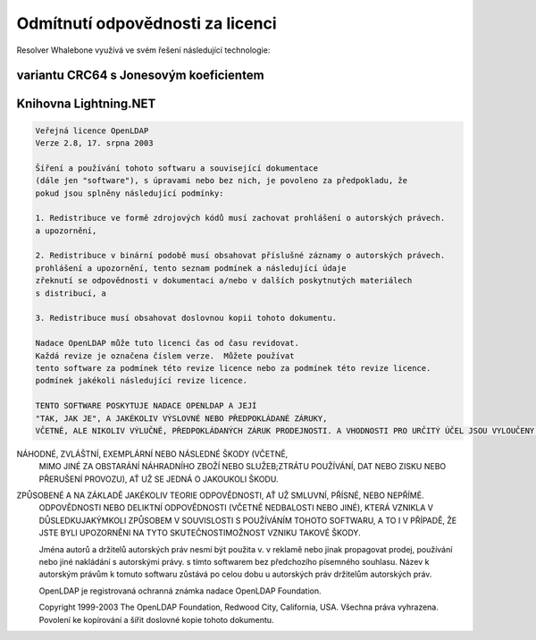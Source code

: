 Odmítnutí odpovědnosti za licenci
====================

Resolver Whalebone využívá ve svém řešení následující technologie:

variantu CRC64 s Jonesovým koeficientem
-----------------------------------------

.. kód::

	Copyright (c) 2012, Salvatore Sanfilippo <antirez at gmail dot com>.
	Všechna práva vyhrazena.
	
	Šíření a používání ve zdrojové i binární podobě, s nebo bez
	úpravami, jsou povolena za předpokladu, že jsou splněny následující podmínky:
	
	* Redistribuce zdrojového kódu musí zachovat výše uvedené upozornění na autorská práva,
	  tento seznam podmínek a následující prohlášení o vyloučení odpovědnosti.
	* Redistribuce v binární podobě musí obsahovat výše uvedené informace o autorských právech.
	  a tento seznam podmínek a následující prohlášení o vyloučení odpovědnosti.
	  dokumentaci a/nebo v dalších materiálech dodávaných s distribucí.
	* Nesmí být použito jméno Redis ani jména jeho přispěvatelů.
	  k podpoře nebo propagaci produktů odvozených z tohoto softwaru, aniž by bylo prokázáno, že se jedná o produkty, které
	  předchozího písemného souhlasu.
	
	TENTO SOFTWARE JE POSKYTOVÁN DRŽITELI AUTORSKÝCH PRÁV A PŘISPĚVATELI "TAK, JAK JE".
	A JAKÉKOLI VÝSLOVNÉ NEBO PŘEDPOKLÁDANÉ ZÁRUKY, VČETNĚ, ALE NEOMEZUJÍCÍ SE NA
	PŘEDPOKLÁDANÝCH ZÁRUK PRODEJNOSTI A VHODNOSTI PRO URČITÝ ÚČEL.
	JSOU VYLOUČENY. V ŽÁDNÉM PŘÍPADĚ NEJSOU VLASTNÍCI AUTORSKÝCH PRÁV ANI PŘISPĚVATELÉ
	ODPOVĚDNÍ ZA JAKÉKOLI PŘÍMÉ, NEPŘÍMÉ, NÁHODNÉ, ZVLÁŠTNÍ, EXEMPLÁRNÍ NEBO JINÉ ŠKODY, KTERÉ BY MOHLY VZNIKNOUT V SOUVISLOSTI S JEJICH
	NÁSLEDNÉ ŠKODY (VČETNĚ, ALE BEZ OMEZENÍ NA, OBSTARÁVÁNÍ
	NÁHRADNÍHO ZBOŽÍ NEBO SLUŽEB, ZTRÁTY UŽITÍ, DAT NEBO ZISKŮ NEBO ZTRÁTY OBCHODNÍCH PŘÍLEŽITOSTÍ.
	PŘERUŠENÍ PROVOZU), AŤ UŽ BYLY ZPŮSOBENY JAKÝMKOLI ZPŮSOBEM A NA ZÁKLADĚ JAKÉKOLI TEORIE ODPOVĚDNOSTI, AŤ UŽ V RÁMCI
	SMLOUVĚ, PŘÍSNÉ ODPOVĚDNOSTI NEBO DELIKTU (VČETNĚ NEDBALOSTI NEBO JINÉHO).
	VZNIKLÉ JAKÝMKOLI ZPŮSOBEM V SOUVISLOSTI S POUŽÍVÁNÍM TOHOTO SOFTWARU, A TO I V PŘÍPADĚ, ŽE JSTE BYLI NA TYTO SKUTEČNOSTI UPOZORNĚNI.
	MOŽNOST VZNIKU TAKOVÉ ŠKODY. 


Knihovna Lightning.NET
----------------------------

.. code::

	Veřejná licence OpenLDAP
	Verze 2.8, 17. srpna 2003

	Šíření a používání tohoto softwaru a související dokumentace
	(dále jen "software"), s úpravami nebo bez nich, je povoleno za předpokladu, že
	pokud jsou splněny následující podmínky:

	1. Redistribuce ve formě zdrojových kódů musí zachovat prohlášení o autorských právech.
	a upozornění,

	2. Redistribuce v binární podobě musí obsahovat příslušné záznamy o autorských právech.
	prohlášení a upozornění, tento seznam podmínek a následující údaje
	zřeknutí se odpovědnosti v dokumentaci a/nebo v dalších poskytnutých materiálech
	s distribucí, a

	3. Redistribuce musí obsahovat doslovnou kopii tohoto dokumentu.

	Nadace OpenLDAP může tuto licenci čas od času revidovat.
	Každá revize je označena číslem verze.  Můžete používat
	tento software za podmínek této revize licence nebo za podmínek této revize licence.
	podmínek jakékoli následující revize licence.

	TENTO SOFTWARE POSKYTUJE NADACE OPENLDAP A JEJÍ
	"TAK, JAK JE", A JAKÉKOLIV VÝSLOVNÉ NEBO PŘEDPOKLÁDANÉ ZÁRUKY,
	VČETNĚ, ALE NIKOLIV VÝLUČNĚ, PŘEDPOKLÁDANÝCH ZÁRUK PRODEJNOSTI.	A VHODNOSTI PRO URČITÝ ÚČEL JSOU VYLOUČENY.  V ŽÁDNÉM PŘÍPADĚNADACE OPENLDAP, JEJÍ PŘISPĚVATELÉ NEBO AUTOR(É)NEBO VLASTNÍK(CI) SOFTWARU NENESOU ODPOVĚDNOST ZA JAKÉKOLI PŘÍMÉ, NEPŘÍMÉ,
NÁHODNÉ, ZVLÁŠTNÍ, EXEMPLÁRNÍ NEBO NÁSLEDNÉ ŠKODY (VČETNĚ,
	MIMO JINÉ ZA OBSTARÁNÍ NÁHRADNÍHO ZBOŽÍ NEBO SLUŽEB;ZTRÁTU POUŽÍVÁNÍ, DAT NEBO ZISKU NEBO PŘERUŠENÍ PROVOZU), AŤ UŽ SE JEDNÁ O JAKOUKOLI ŠKODU.
ZPŮSOBENÉ A NA ZÁKLADĚ JAKÉKOLIV TEORIE ODPOVĚDNOSTI, AŤ UŽ SMLUVNÍ, PŘÍSNÉ, NEBO NEPŘÍMÉ.
	ODPOVĚDNOSTI NEBO DELIKTNÍ ODPOVĚDNOSTI (VČETNĚ NEDBALOSTI NEBO JINÉ), KTERÁ VZNIKLA V DŮSLEDKUJAKÝMKOLI ZPŮSOBEM V SOUVISLOSTI S POUŽÍVÁNÍM TOHOTO SOFTWARU, A TO I V PŘÍPADĚ, ŽE JSTE BYLI UPOZORNĚNI NA TYTO SKUTEČNOSTIMOŽNOST VZNIKU TAKOVÉ ŠKODY.

	Jména autorů a držitelů autorských práv nesmí být použita v.
	v reklamě nebo jinak propagovat prodej, používání nebo jiné nakládání s autorskými právy.
	s tímto softwarem bez předchozího písemného souhlasu.  Název
	k autorským právům k tomuto softwaru zůstává po celou dobu u autorských práv
	držitelům autorských práv.

	OpenLDAP je registrovaná ochranná známka nadace OpenLDAP Foundation.

	Copyright 1999-2003 The OpenLDAP Foundation, Redwood City,
	California, USA.  Všechna práva vyhrazena.  Povolení ke kopírování a
	šířit doslovné kopie tohoto dokumentu.